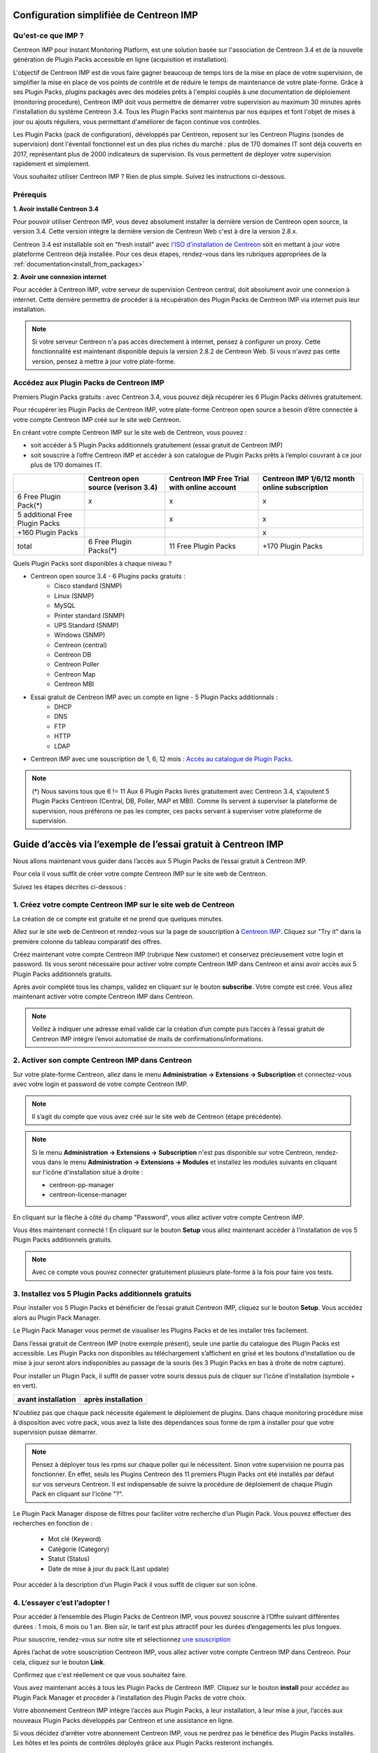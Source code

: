 .. _impconfiguration:

========================================
Configuration simplifiée de Centreon IMP
========================================

Qu'est-ce que IMP ?
-------------------

Centreon IMP pour Instant Monitoring Platform, est une solution basée sur
l'association de Centreon 3.4 et de la nouvelle génération de Plugin Packs
accessible en ligne (acquisition et installation).

L'objectif de Centreon IMP est de vous faire gagner beaucoup de temps lors de
la mise en place de votre supervision, de simplifier la mise en place de vos
points de contrôle et de réduire le temps de maintenance de votre plate-forme.
Grâce à ses Plugin Packs, plugins packagés avec des modèles prêts à l'emploi
couplés à une documentation de déploiement (monitoring procedure), Centreon IMP
doit vous permettre de démarrer votre supervision au maximum 30 minutes après
l'installation du système Centreon 3.4. Tous les Plugin Packs sont maintenus par
nos équipes et font l'objet de mises à jour ou ajouts réguliers, vous permettant
d'améliorer de façon continue vos contrôles.

Les Plugin Packs (pack de configuration), développés par Centreon, reposent sur
les Centreon Plugins (sondes de supervision) dont l'éventail fonctionnel est un
des plus riches du marché : plus de 170 domaines IT sont déjà couverts en 2017,
représentant plus de 2000 indicateurs de supervision. Ils vous permettent de
déployer votre supervision rapidement et simplement.

Vous souhaitez utiliser Centreon IMP ? Rien de plus simple. Suivez les instructions
ci-dessous.

Prérequis
---------

**1. Avoir installé Centreon 3.4**

Pour pouvoir utiliser Centreon IMP, vous devez absolument installer la dernière
version de Centreon open source, la version 3.4. Cette version intègre la dernière
version de Centreon Web c'est à dire la version 2.8.x.

Centreon 3.4 est installable soit en "fresh install" avec `l'ISO d'installation de Centreon <https://download.centreon.com/>`_
soit en mettant à jour votre plateforme Centreon déjà installée. Pour ces deux étapes,
rendez-vous dans les rubriques appropriées de la :ref:`documentation<install_from_packages>`

**2. Avoir une connexion internet**

Pour accéder à Centreon IMP, votre serveur de supervision Centreon central,
doit absolument avoir une connexion à internet. Cette dernière permettra de
procéder à la récupération des Plugin Packs de Centreon IMP via internet puis
leur installation.

.. note::
    Si votre serveur Centreon n'a pas accès directement à internet, pensez à
    configurer un proxy. Cette fonctionnalité est maintenant disponible depuis
    la version 2.8.2 de Centreon Web. Si vous n'avez pas cette version, pensez
    à mettre à jour votre plate-forme.


Accédez aux Plugin Packs de Centreon IMP
----------------------------------------

Premiers Plugin Packs gratuits : avec Centreon 3.4, vous pouvez déjà récupérer
les 6 Plugin Packs délivrés gratuitement.

Pour récupérer les Plugin Packs de Centreon IMP, votre plate-forme Centreon open
source a besoin d’être connectée à votre compte Centreon IMP créé sur le site web
Centreon.

En créant votre compte Centreon IMP sur le site web de Centreon, vous pouvez :

* soit accéder à 5 Plugin Packs additionnels gratuitement (essai gratuit de Centreon IMP)
* soit souscrire à l’offre Centreon IMP et accéder à son catalogue de Plugin Packs prêts à l’emploi couvrant à ce jour plus de 170 domaines IT.

+--------------------------------+------------------------+----------------------+---------------------+
|                                | Centreon open source   | Centreon IMP Free    | Centreon IMP 1/6/12 |
|                                | (verison 3.4)          | Trial with online    | month online        |
|                                |                        | account              | subscription        |
+================================+========================+======================+=====================+
| 6 Free Plugin Pack(*)          |           x            |          x           |          x          |
+--------------------------------+------------------------+----------------------+---------------------+
| 5 additional Free Plugin Packs |                        |          x           |          x          |
+--------------------------------+------------------------+----------------------+---------------------+
| +160 Plugin Packs              |                        |                      |          x          |
+--------------------------------+------------------------+----------------------+---------------------+
|                          total | 6 Free Plugin Packs(*) | 11 Free Plugin Packs |  +170 Plugin Packs  |
+--------------------------------+------------------------+----------------------+---------------------+

Quels Plugin Packs sont disponibles à chaque niveau ?

- Centreon open source 3.4 - 6 Plugins packs gratuits :
    - Cisco standard (SNMP)
    - Linux (SNMP)
    - MySQL
    - Printer standard (SNMP)
    - UPS Standard (SNMP)
    - Windows (SNMP)
    - Centreon (central)
    - Centreon DB
    - Centreon Poller
    - Centreon Map
    - Centreon MBI
- Essai gratuit de Centreon IMP avec un compte en ligne - 5 Plugin Packs additionnals :
    - DHCP
    - DNS
    - FTP
    - HTTP
    - LDAP
- Centreon IMP avec une souscription de 1, 6, 12 mois : `Accès au catalogue de Plugin Packs <https://documentation-fr.centreon.com/docs/plugins-packs/en/latest/catalog.html>`_.

.. note::
    (*) Nous savons tous que 6 != 11
    Aux 6 Plugin Packs livrés gratuitement avec Centreon 3.4, s’ajoutent
    5 Plugin Packs Centreon (Central, DB, Poller, MAP et MBI). Comme ils
    servent à superviser la plateforme de supervision, nous préférons ne pas
    les compter, ces packs servant à superviser votre plateforme de supervision.

=============================================================
Guide d’accès via l’exemple de l’essai gratuit à Centreon IMP
=============================================================

Nous allons maintenant vous guider dans l’accès aux 5 Plugin Packs de
l’essai gratuit à Centreon IMP.

Pour cela il vous suffit de créer votre compte Centreon IMP sur le site web de Centreon.

Suivez les étapes décrites ci-dessous :

1. Créez votre compte Centreon IMP sur le site web de Centreon
--------------------------------------------------------------

La création de ce compte est gratuite et ne prend que quelques minutes.

Allez sur le site web de Centreon et rendez-vous sur la page de souscription à
`Centreon IMP <https://www.centreon.com/imp-subscribe/>`_. Cliquez
sur "Try it" dans la première colonne du tableau comparatif des offres.

.. image:: /_static/images/configuration/website/create_account_03.png
    :width: 1000 px
    :align: center

Créez maintenant votre compte Centreon IMP (rubrique New customer) et conservez
précieusement votre login et password. Ils vous seront nécessaire pour activer votre
compte Centreon IMP dans Centreon et ainsi avoir accès aux 5 Plugin Packs
additionnels gratuits.

.. image:: /_static/images/configuration/website/create_account_04.png
    :width: 1000 px
    :align: center

Après avoir complété tous les champs, validez en cliquant sur le bouton
**subscribe**. Votre compte est créé. Vous allez maintenant activer votre
compte Centreon IMP dans Centreon.

.. note::
    Veillez à indiquer une adresse email valide car la création d’un compte
    puis l’accès à l’essai gratuit de Centreon IMP intègre l’envoi automatisé
    de mails de confirmations/informations.

.. image:: /_static/images/configuration/website/create_account_05.png
    :width: 1000 px
    :align: center

2. Activer son compte Centreon IMP dans Centreon
------------------------------------------------

Sur votre plate-forme Centreon, allez dans le menu **Administration ->
Extensions -> Subscription** et connectez-vous avec votre login et password de
votre compte Centreon IMP.

.. note::
    Il s’agit du compte que vous avez créé sur le site web de Centreon (étape précédente).

.. image:: /_static/images/configuration/imp3.png
   :align: center

.. note::
    Si le menu **Administration -> Extensions -> Subscription** n'est pas disponible sur votre Centreon,
    rendez-vous dans le menu **Administration -> Extensions -> Modules** et installez les modules
    suivants en cliquant sur l'icône d'installation situé à droite :

    * centreon-pp-manager
    * centreon-license-manager

En cliquant sur la flèche à côté du champ "Password", vous allez activer
votre compte Centreon IMP.

.. image:: /_static/images/configuration/imp4.png
   :align: center

Vous êtes maintenant connecté ! En cliquant sur le bouton **Setup** vous allez
maintenant accéder à l’installation de vos 5 Plugin Packs additionnels gratuits.

.. note::
    Avec ce compte vous pouvez connecter gratuitement plusieurs plate-forme à la fois pour faire
    vos tests.

3. Installez vos 5 Plugin Packs additionnels gratuits
-----------------------------------------------------

Pour installer vos 5 Plugin Packs et bénéficier de l’essai gratuit Centreon
IMP, cliquez sur le bouton **Setup**. Vous accédez alors au Plugin Pack Manager.

Le Plugin Pack Manager vous permet de visualiser les Plugins Packs et de les
installer très facilement.

.. image:: /_static/images/configuration/imp1.png
   :align: center

Dans l’essai gratuit de Centreon IMP (notre exemple présent), seule une partie
du catalogue des Plugin Packs est accessible. Les Plugin Packs non disponibles
au téléchargement s’affichent en grisé et les boutons d’installation ou de mise
à jour seront alors indisponibles au passage de la souris (les 3 Plugin Packs
en bas à droite de notre capture).

Pour installer un Plugin Pack, il suffit de passer votre souris dessus puis de
cliquer sur l’icône d’installation (symbole + en vert).

+---------------------------------------------------+------------------------------------------------------+
|              **avant installation**               |               **après installation**                 |
+---------------------------------------------------+------------------------------------------------------+
| .. image:: /_static/images/configuration/imp5.png |  .. image:: /_static/images/configuration/imp6.png   |
+---------------------------------------------------+------------------------------------------------------+

N'oubliez pas que chaque pack nécessite également le déploiement de plugins.
Dans chaque monitoring procédure mise à disposition avec votre pack, vous
avez la liste des dépendances sous forme de rpm à installer pour que votre
supervision puisse démarrer.

.. note::
    Pensez à déployer tous les rpms sur chaque poller qui le nécessitent.
    Sinon votre supervision ne pourra pas fonctionner. En effet, seuls les
    Plugins Centreon des 11 premiers Plugin Packs ont été installés par défaut
    sur vos serveurs Centreon. Il est indispensable de suivre la procédure de
    déploiement de chaque Plugin Pack en cliquant sur l'icône "?".

Le Plugin Pack Manager dispose de filtres pour faciliter votre recherche d’un
Plugin Pack. Vous pouvez effectuer des recherches en fonction de :

  * Mot clé (Keyword)
  * Catégorie (Category)
  * Statut (Status)
  * Date de mise à jour du pack (Last update)

Pour accéder à la description d’un Plugin Pack il vous suffit de cliquer sur son icône.

.. image:: /_static/images/configuration/imp2.png
   :align: center

4. L’essayer c’est l’adopter !
------------------------------

Pour accéder à l’ensemble des Plugin Packs de Centreon IMP, vous pouvez
souscrire à l’Offre suivant différentes durées : 1 mois, 6 mois ou 1 an.
Bien sûr, le tarif est plus attractif pour les durées d’engagements les plus
longues.

Pour souscrire, rendez-vous sur notre site et sélectionnez `une souscription
<https://www.centreon.com/imp-subscribe/>`_

Après l’achat de votre souscription Centreon IMP, vous allez activer votre
compte Centreon IMP dans Centreon. Pour cela, cliquez sur le bouton **Link**.

.. image:: /_static/images/configuration/website/link_01.png
    :width: 1000 px
    :align: center

Confirmez que c'est réellement ce que vous souhaitez faire.

.. image:: /_static/images/configuration/website/link_02.png
    :width: 1000 px
    :align: center

Vous avez maintenant accès à tous les Plugin Packs de Centreon IMP. Cliquez sur
le bouton **install** pour accédez au Plugin Pack Manager et procéder à
l’installation des Plugin Packs de votre choix.

.. image:: /_static/images/configuration/website/link_03.png
    :width: 1000 px
    :align: center

Votre abonnement Centreon IMP intègre l’accès aux Plugin Packs, à leur
installation, à leur mise à jour, l’accès aux nouveaux Plugin Packs
développés par Centreon et une assistance en ligne.

Si vous décidez d’arrêter votre abonnement Centreon IMP, vous ne perdrez pas
le bénéfice des Plugin Packs installés. Les hôtes et les points de contrôles
déployés grâce aux Plugin Packs resteront inchangés.

En revanche, vous perdrez l’accès aux mises à jour des Plugin Packs installés,
l’accès aux nouveaux Plugin Packs ainsi que l’accès à tous les Plugin Packs non
installés et vous n’aurez plus aucune assistance en ligne.

.. note::
    Si vous décidez de changer de serveur et donc de migrer votre souscription sur un nouveau serveur,
    vous serez obligé de passer par le service client. Nous n'avons pas encore intégré à nos outils
    en ligne la possibilité de le faire. Pour cela, contactez imp at centreon dot com.

.. note::
    Si vous avez des questions ou des problèmes relatifs à l'installation de IMP, vous pouvez contacter
    nos équipes techniques via l'adresse email suivant : imp at centreon dot com.

Si vous avez des questions n’hésitez pas à consulter notre `FAQ Centreon IMP <https://www.centreon.com/faq/>`_

